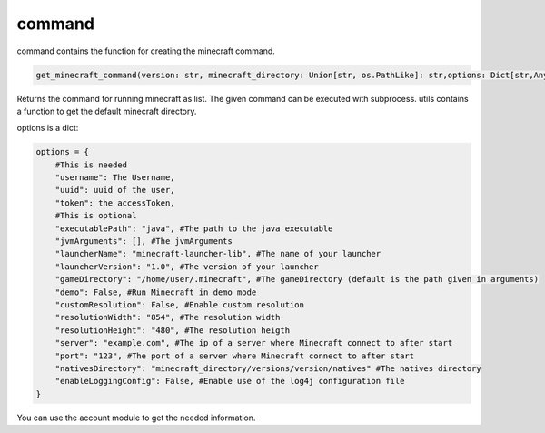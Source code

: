 command
==========================
command contains the function for creating the minecraft command.

.. code:: python

    get_minecraft_command(version: str, minecraft_directory: Union[str, os.PathLike]: str,options: Dict[str,Any]) -> List[str]

Returns the command for running minecraft as list. The given command can be executed with subprocess. utils contains a function to get the default minecraft directory.

options is a dict:

.. code:: python

    options = {
        #This is needed
        "username": The Username,
        "uuid": uuid of the user,
        "token": the accessToken,
        #This is optional
        "executablePath": "java", #The path to the java executable
        "jvmArguments": [], #The jvmArguments
        "launcherName": "minecraft-launcher-lib", #The name of your launcher
        "launcherVersion": "1.0", #The version of your launcher
        "gameDirectory": "/home/user/.minecraft", #The gameDirectory (default is the path given in arguments)
        "demo": False, #Run Minecraft in demo mode
        "customResolution": False, #Enable custom resolution
        "resolutionWidth": "854", #The resolution width
        "resolutionHeight": "480", #The resolution heigth
        "server": "example.com", #The ip of a server where Minecraft connect to after start
        "port": "123", #The port of a server where Minecraft connect to after start
        "nativesDirectory": "minecraft_directory/versions/version/natives" #The natives directory
        "enableLoggingConfig": False, #Enable use of the log4j configuration file
    }

You can use the account module to get the needed information.
